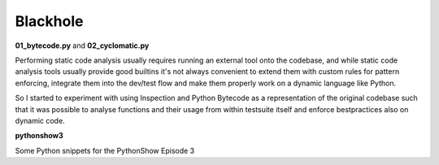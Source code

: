 Blackhole
=========

**01_bytecode.py** and **02_cyclomatic.py**

Performing static code analysis usually requires running an external tool onto the codebase, and while static code analysis tools usually provide good builtins it's not always convenient to extend them with custom rules for pattern enforcing, integrate them into the dev/test flow and make them properly work on a dynamic language like Python.

So I started to experiment with using Inspection and Python Bytecode as a representation of the original codebase such that it was possible to analyse functions and their usage from within testsuite itself and enforce bestpractices also on dynamic code.

**pythonshow3**

Some Python snippets for the PythonShow Episode 3